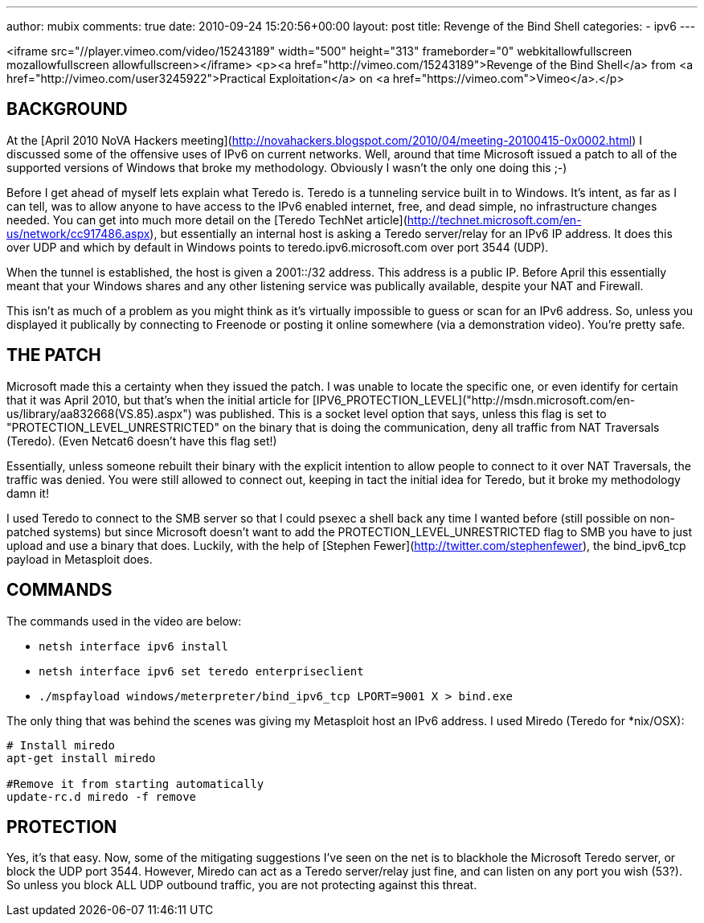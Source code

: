 ---
author: mubix
comments: true
date: 2010-09-24 15:20:56+00:00
layout: post
title: Revenge of the Bind Shell
categories:
- ipv6
---

<iframe src="//player.vimeo.com/video/15243189" width="500" height="313" frameborder="0" webkitallowfullscreen mozallowfullscreen allowfullscreen></iframe> <p><a href="http://vimeo.com/15243189">Revenge of the Bind Shell</a> from <a href="http://vimeo.com/user3245922">Practical Exploitation</a> on <a href="https://vimeo.com">Vimeo</a>.</p>

## BACKGROUND

At the [April 2010 NoVA Hackers meeting](http://novahackers.blogspot.com/2010/04/meeting-20100415-0x0002.html) I discussed some of the offensive uses of IPv6 on current networks. Well, around that time Microsoft issued a patch to all of the supported versions of Windows that broke my methodology. Obviously I wasn't the only one doing this ;-)

Before I get ahead of myself lets explain what Teredo is. Teredo is a tunneling service built in to Windows. It's intent, as far as I can tell, was to allow anyone to have access to the IPv6 enabled internet, free, and dead simple, no infrastructure changes needed. You can get into much more detail on the [Teredo TechNet article](http://technet.microsoft.com/en-us/network/cc917486.aspx), but essentially an internal host is asking a Teredo server/relay for an IPv6 IP address. It does this over UDP and which by default in Windows points to teredo.ipv6.microsoft.com over port 3544 (UDP).

When the tunnel is established, the host is given a 2001::/32 address. This address is a public IP. Before April this essentially meant that your Windows shares and any other listening service was publically available, despite your NAT and Firewall.

This isn't as much of a problem as you might think as it's virtually impossible to guess or scan for an IPv6 address. So, unless you displayed it publically by connecting to Freenode or posting it online somewhere (via a demonstration video). You're pretty safe.

## THE PATCH

Microsoft made this a certainty when they issued the patch. I was unable to locate the specific one, or even identify for certain that it was April 2010, but that's when the initial article for [IPV6_PROTECTION_LEVEL]("http://msdn.microsoft.com/en-us/library/aa832668(VS.85).aspx") was published. This is a socket level option that says, unless this flag is set to "PROTECTION_LEVEL_UNRESTRICTED" on the binary that is doing the communication, deny all traffic from NAT Traversals (Teredo).  (Even Netcat6 doesn't have this flag set!)

Essentially, unless someone rebuilt their binary with the explicit intention to allow people to connect to it over NAT Traversals, the traffic was denied. You were still allowed to connect out, keeping in tact the initial idea for Teredo, but it broke my methodology damn it!

I used Teredo to connect to the SMB server so that I could psexec a shell back any time I wanted before (still possible on non-patched systems) but since Microsoft doesn't want to add the PROTECTION_LEVEL_UNRESTRICTED flag to SMB you have to just upload and use a binary that does. Luckily, with the help of [Stephen Fewer](http://twitter.com/stephenfewer), the bind_ipv6_tcp payload in Metasploit does.

## COMMANDS

The commands used in the video are below:

* `netsh interface ipv6 install`
* `netsh interface ipv6 set teredo enterpriseclient`
* `./mspfayload windows/meterpreter/bind_ipv6_tcp LPORT=9001 X > bind.exe`

The only thing that was behind the scenes was giving my Metasploit host an IPv6 address. I used Miredo (Teredo for *nix/OSX):

```
# Install miredo
apt-get install miredo

#Remove it from starting automatically     
update-rc.d miredo -f remove
```

## PROTECTION

Yes, it's that easy. Now, some of the mitigating suggestions I've seen on the net is to blackhole the Microsoft Teredo server, or block the UDP port 3544. However, Miredo can act as a Teredo server/relay just fine, and can listen on any port you wish (53?). So unless you block ALL UDP outbound traffic, you are not protecting against this threat.
